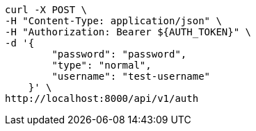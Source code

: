[source,bash]
----
curl -X POST \
-H "Content-Type: application/json" \
-H "Authorization: Bearer ${AUTH_TOKEN}" \
-d '{
        "password": "password",
        "type": "normal",
        "username": "test-username"
    }' \
http://localhost:8000/api/v1/auth
----
